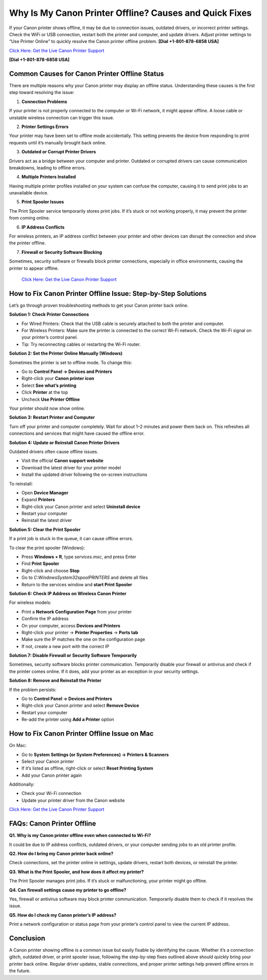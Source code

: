 Why Is My Canon Printer Offline? Causes and Quick Fixes
========================================================

If your Canon printer shows offline, it may be due to connection issues, outdated drivers, or incorrect printer settings. Check the WiFi or USB connection, restart both the printer and computer, and update drivers. Adjust printer settings to “Use Printer Online” to quickly resolve the Canon printer offline problem. **[Dial +1-801-878-6858 USA]**

`Click Here: Get the Live Canon Printer Support <https://jivo.chat/KlZSRejpBm>`_ 

**[Dial +1-801-878-6858 USA]**

Common Causes for Canon Printer Offline Status
-----------------------------------------------

There are multiple reasons why your Canon printer may display an offline status. Understanding these causes is the first step toward resolving the issue:

1. **Connection Problems**

If your printer is not properly connected to the computer or Wi-Fi network, it might appear offline. A loose cable or unstable wireless connection can trigger this issue.

2. **Printer Settings Errors**

Your printer may have been set to offline mode accidentally. This setting prevents the device from responding to print requests until it’s manually brought back online.

3. **Outdated or Corrupt Printer Drivers**

Drivers act as a bridge between your computer and printer. Outdated or corrupted drivers can cause communication breakdowns, leading to offline errors.

4. **Multiple Printers Installed**

Having multiple printer profiles installed on your system can confuse the computer, causing it to send print jobs to an unavailable device.

5. **Print Spooler Issues**

The Print Spooler service temporarily stores print jobs. If it’s stuck or not working properly, it may prevent the printer from coming online.

6. **IP Address Conflicts**

For wireless printers, an IP address conflict between your printer and other devices can disrupt the connection and show the printer offline.

7. **Firewall or Security Software Blocking**

Sometimes, security software or firewalls block printer connections, especially in office environments, causing the printer to appear offline.

                         `Click Here: Get the Live Canon Printer Support <https://jivo.chat/KlZSRejpBm>`_

How to Fix Canon Printer Offline Issue: Step-by-Step Solutions
---------------------------------------------------------------

Let’s go through proven troubleshooting methods to get your Canon printer back online.

**Solution 1: Check Printer Connections**

- For Wired Printers: Check that the USB cable is securely attached to both the printer and computer.
- For Wireless Printers: Make sure the printer is connected to the correct Wi-Fi network. Check the Wi-Fi signal on your printer’s control panel.
- Tip: Try reconnecting cables or restarting the Wi-Fi router.

**Solution 2: Set the Printer Online Manually (Windows)**

Sometimes the printer is set to offline mode. To change this:

- Go to **Control Panel → Devices and Printers**
- Right-click your **Canon printer icon**
- Select **See what’s printing**
- Click **Printer** at the top
- Uncheck **Use Printer Offline**

Your printer should now show online.

**Solution 3: Restart Printer and Computer**

Turn off your printer and computer completely. Wait for about 1–2 minutes and power them back on. This refreshes all connections and services that might have caused the offline error.

**Solution 4: Update or Reinstall Canon Printer Drivers**

Outdated drivers often cause offline issues.

- Visit the official **Canon support website**
- Download the latest driver for your printer model
- Install the updated driver following the on-screen instructions

To reinstall:

- Open **Device Manager**
- Expand **Printers**
- Right-click your Canon printer and select **Uninstall device**
- Restart your computer
- Reinstall the latest driver

**Solution 5: Clear the Print Spooler**

If a print job is stuck in the queue, it can cause offline errors.

To clear the print spooler (Windows):

- Press **Windows + R**, type `services.msc`, and press Enter
- Find **Print Spooler**
- Right-click and choose **Stop**
- Go to `C:\Windows\System32\spool\PRINTERS` and delete all files
- Return to the services window and **start Print Spooler**

**Solution 6: Check IP Address on Wireless Canon Printer**

For wireless models:

- Print a **Network Configuration Page** from your printer
- Confirm the IP address
- On your computer, access **Devices and Printers**
- Right-click your printer → **Printer Properties** → **Ports tab**
- Make sure the IP matches the one on the configuration page
- If not, create a new port with the correct IP

**Solution 7: Disable Firewall or Security Software Temporarily**

Sometimes, security software blocks printer communication. Temporarily disable your firewall or antivirus and check if the printer comes online. If it does, add your printer as an exception in your security settings.

**Solution 8: Remove and Reinstall the Printer**

If the problem persists:

- Go to **Control Panel → Devices and Printers**
- Right-click your Canon printer and select **Remove Device**
- Restart your computer
- Re-add the printer using **Add a Printer** option

How to Fix Canon Printer Offline Issue on Mac
----------------------------------------------

On Mac:

- Go to **System Settings (or System Preferences) → Printers & Scanners**
- Select your Canon printer
- If it’s listed as offline, right-click or select **Reset Printing System**
- Add your Canon printer again

Additionally:

- Check your Wi-Fi connection
- Update your printer driver from the Canon website

`Click Here: Get the Live Canon Printer Support <https://jivo.chat/KlZSRejpBm>`_

FAQs: Canon Printer Offline
----------------------------

**Q1. Why is my Canon printer offline even when connected to Wi-Fi?**

It could be due to IP address conflicts, outdated drivers, or your computer sending jobs to an old printer profile.

**Q2. How do I bring my Canon printer back online?**

Check connections, set the printer online in settings, update drivers, restart both devices, or reinstall the printer.

**Q3. What is the Print Spooler, and how does it affect my printer?**

The Print Spooler manages print jobs. If it’s stuck or malfunctioning, your printer might go offline.

**Q4. Can firewall settings cause my printer to go offline?**

Yes, firewall or antivirus software may block printer communication. Temporarily disable them to check if it resolves the issue.

**Q5. How do I check my Canon printer’s IP address?**

Print a network configuration or status page from your printer’s control panel to view the current IP address.

Conclusion
-----------

A Canon printer showing offline is a common issue but easily fixable by identifying the cause. Whether it’s a connection glitch, outdated driver, or print spooler issue, following the step-by-step fixes outlined above should quickly bring your printer back online. Regular driver updates, stable connections, and proper printer settings help prevent offline errors in the future.
